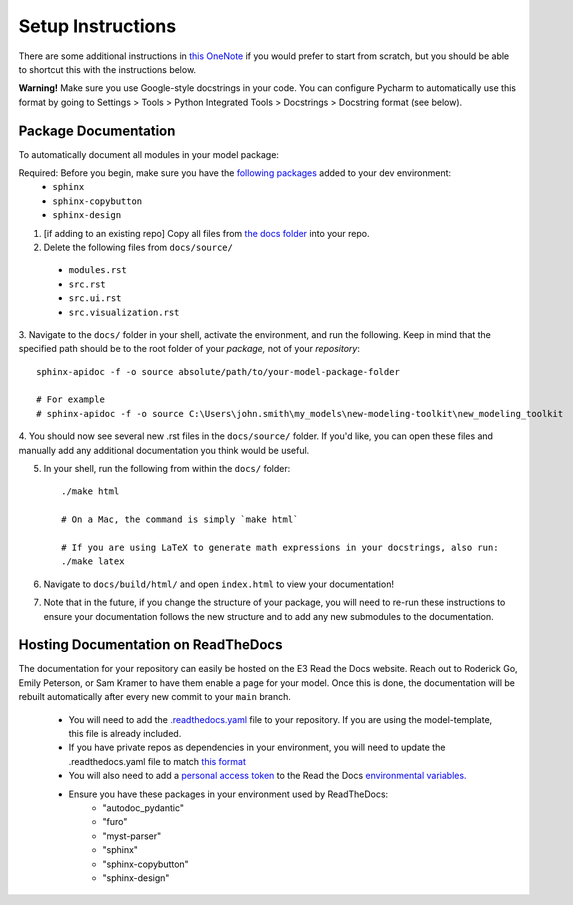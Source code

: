 .. _setup-instructions:

Setup Instructions
==================

There are some additional instructions in `this OneNote <https://ethreesf.sharepoint.com/sites/Training/_layouts/15/Doc.aspx?sourcedoc={8e5fb17b-013c-4eb4-9b4e-e868e3530c5e}&action=edit&wd=target%28Technical%20Skills%20Training%2FPython.one%7C916c3a04-a4b3-4112-9e7f-f2f503e5b87c%2FDocumentation%20%20Docstrings%7C72764774-57ee-4bc6-8496-e63524712ff6%2F%29&wdorigin=NavigationUrl>`_
if you would prefer to start from scratch, but you should be able to shortcut this with the instructions below.

**Warning!** Make sure you use Google-style docstrings in your code. You can configure Pycharm to automatically use this
format by going to Settings > Tools > Python Integrated Tools > Docstrings > Docstring format (see below).

.. image:: _images/pycharm-google-docstring.png

Package Documentation
---------------------

To automatically document all modules in your model package:

Required: Before you begin, make sure you have the `following packages <https://github.com/e3-/model-template/blob/03c976121139bb24d78c30748200153067d8c0f0/pyproject.toml#L35>`_ added to your dev environment:
  * ``sphinx``
  * ``sphinx-copybutton``
  * ``sphinx-design``

1. [if adding to an existing repo] Copy all files from `the docs folder <https://github.com/e3-/model-template/tree/main/docs>`_ into your repo.

2. Delete the following files from ``docs/source/``

  * ``modules.rst``
  * ``src.rst``
  * ``src.ui.rst``
  * ``src.visualization.rst``

3. Navigate to the ``docs/`` folder in your shell, activate the environment, and run the following. Keep in mind that the specified path should be
to the root folder of your *package,* not of your *repository*::

    sphinx-apidoc -f -o source absolute/path/to/your-model-package-folder

    # For example
    # sphinx-apidoc -f -o source C:\Users\john.smith\my_models\new-modeling-toolkit\new_modeling_toolkit

4. You should now see several new .rst files in the ``docs/source/`` folder. If you'd like, you can open these files
and manually add any additional documentation you think would be useful.

5. In your shell, run the following from within the ``docs/`` folder::

    ./make html

    # On a Mac, the command is simply `make html`

    # If you are using LaTeX to generate math expressions in your docstrings, also run:
    ./make latex

6. Navigate to ``docs/build/html/`` and open ``index.html`` to view your documentation!

7. Note that in the future, if you change the structure of your package, you will need to re-run these instructions to
   ensure your documentation follows the new structure and to add any new submodules to the documentation.


Hosting Documentation on ReadTheDocs
------------------------------------

The documentation for your repository can easily be hosted on the E3 Read the Docs website. Reach out to Roderick Go,
Emily Peterson, or Sam Kramer to have them enable a page for your model. Once this is done, the documentation will be
rebuilt automatically after every new commit to your ``main`` branch.

    * You will need to add the `.readthedocs.yaml <https://github.com/e3-/model-template/blob/main/.readthedocs.yaml>`_ file to your repository. If you are using the model-template, this file is already included.
    * If you have private repos as dependencies in your environment, you will need to update the .readthedocs.yaml file to match `this format <https://github.com/e3-/pathways/pull/7/files>`_
    * You will also need to add a `personal access token <https://docs.github.com/en/authentication/keeping-your-account-and-data-secure/managing-your-personal-access-tokens>`_ to the Read the Docs `environmental variables. <https://readthedocs.com/dashboard/e3-pathways/environmentvariables/>`_
    * Ensure you have these packages in your environment used by ReadTheDocs:
        - "autodoc_pydantic"
        - "furo"
        - "myst-parser"
        - "sphinx"
        - "sphinx-copybutton"
        - "sphinx-design"